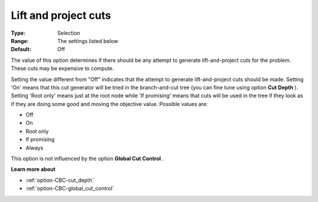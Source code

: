 .. _option-CBC-lift_and_project_cuts:


Lift and project cuts
=====================



:Type:	Selection	
:Range:	The settings listed below	
:Default:	Off	



The value of this option determines if there should be any attempt to generate lift-and-project cuts for the problem. These cuts may be expensive to compute.



Setting the value different from "Off" indicates that the attempt to generate lift-and-project cuts should be made. Setting 'On' means that this cut generator will be tried in the branch-and-cut tree (you can fine tune using option **Cut Depth** ). Setting 'Root only' means just at the root node while 'If promising' means that cuts will be used in the tree if they look as if they are doing some good and moving the objective value. Possible values are:



*	Off
*	On
*	Root only
*	If promising
*	Always




This option is not influenced by the option **Global Cut Control** .





**Learn more about** 

*	:ref:`option-CBC-cut_depth`  
*	:ref:`option-CBC-global_cut_control`  
